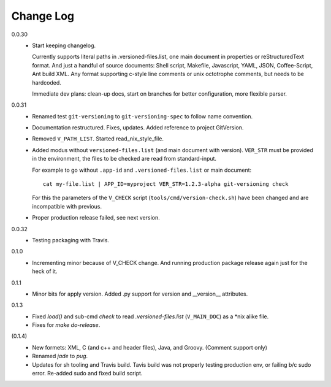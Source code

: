 
Change Log
----------

0.0.30
  - Start keeping changelog.

    Currently supports literal paths in .versioned-files.list,
    one main document in properties or reStructuredText format.
    And just a handful of source documents: Shell script, Makefile, Javascript,
    YAML, JSON, Coffee-Script, Ant build XML.
    Any format supporting c-style line comments or unix octotrophe comments,
    but needs to be hardcoded.

    Immediate dev plans: clean-up docs, start on branches for better
    configuration, more flexible parser.

0.0.31
  - Renamed test ``git-versioning`` to ``git-versioning-spec`` to follow name
    convention.
  - Documentation restructured. Fixes, updates.
    Added reference to project GitVersion.
  - Removed ``V_PATH_LIST``. Started read_nix_style_file.
  - Added modus without ``versioned-files.list`` (and main document with version).
    ``VER_STR`` must be provided in the environment, the files to be checked are
    read from standard-input.

    For example to go without ``.app-id`` and ``.versioned-files.list`` or main
    document::

      cat my-file.list | APP_ID=myproject VER_STR=1.2.3-alpha git-versioning check

    For this the parameters of the ``V_CHECK`` script (``tools/cmd/version-check.sh``)
    have been changed and are incompatible with previous.

  - Proper production release failed, see next version.

0.0.32
  - Testing packaging with Travis.

0.1.0
  - Incrementing minor because of V_CHECK change. And running production package
    release again just for the heck of it.

0.1.1
  - Minor bits for apply version.
    Added .py support for version and __version__ attributes.

0.1.3
  - Fixed `load()` and sub-cmd `check` to read `.versioned-files.list`
    (``V_MAIN_DOC``) as a \*nix alike file.
  - Fixes for `make do-release`.

(0.1.4)
  - New formets: XML, C (and c++ and header files), Java, and Groovy. (Comment
    support only)
  - Renamed `jade` to `pug`.
  - Updates for sh tooling and Travis build. Tavis build was not properly
    testing production env, or failing b/c sudo error. Re-added sudo and fixed
    build script.

